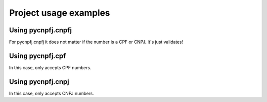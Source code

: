 Project usage examples
===================================

Using pycnpfj.cnpfj
-------------------
.. code-block:: python
   :emphasize-lines: 3,5
	
	import pycnpfj.cnpfj as cnpfj

	valid_cpf = '11144477735'
	invalid_cpf = '11144477736'

	cnpfj.validate(valid_cpf)
	cnpfj.validate(invalid_cpf)

	valid_cnpj = '11444777000161'
	invalid_cnpj = '11444777000162'

	cnpfj.validate(valid_cnpj)
	cnpfj.validate(invalid_cnpj)

For pycnpfj.cnpfj it does not matter if the number is a CPF or CNPJ.
It's just validates!

Using pycnpfj.cpf
-----------------	
.. code-block:: python
   :emphasize-lines: 3,5

   import pycnpfj.cpf as cpf

   valid_cpf = '11144477735'
   invalid_cpf = '11144477736'

   cpf.validate(valid_cpf)
   cpf.validate(invalid_cpf)

In this case, only accepts CPF numbers. 
	
Using pycnpfj.cnpj
------------------	
.. code-block:: python
   :emphasize-lines: 3,5

   valid_cnpj = '11444777000161'
   invalid_cnpj = '11444777000162'

   cnpj.validate(valid_cnpj)
   cnpj.validate(invalid_cnpj)

In this case, only accepts CNPJ numbers.   